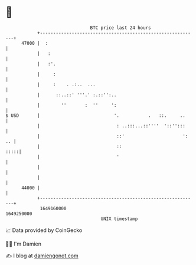 * 👋

#+begin_example
                                   BTC price last 24 hours                    
               +------------------------------------------------------------+ 
         47000 |  :                                                         | 
               |   :                                                        | 
               |   :'.                                                      | 
               |     :                                                      | 
               |     :    . .:..  ...                                       | 
               |      ::..::' '''.' :.::'':..                               | 
               |        ''       :  ''     ':                               | 
   $ USD       |                            '.           .   ::.     ..     | 
               |                             : ..:::...::''''  '::'':::     | 
               |                             ::'                      ': .. | 
               |                             ::                        :::::| 
               |                             '                              | 
               |                                                            | 
               |                                                            | 
         44000 |                                                            | 
               +------------------------------------------------------------+ 
                1649160000                                        1649250000  
                                       UNIX timestamp                         
#+end_example
📈 Data provided by CoinGecko

🧑‍💻 I'm Damien

✍️ I blog at [[https://www.damiengonot.com][damiengonot.com]]
